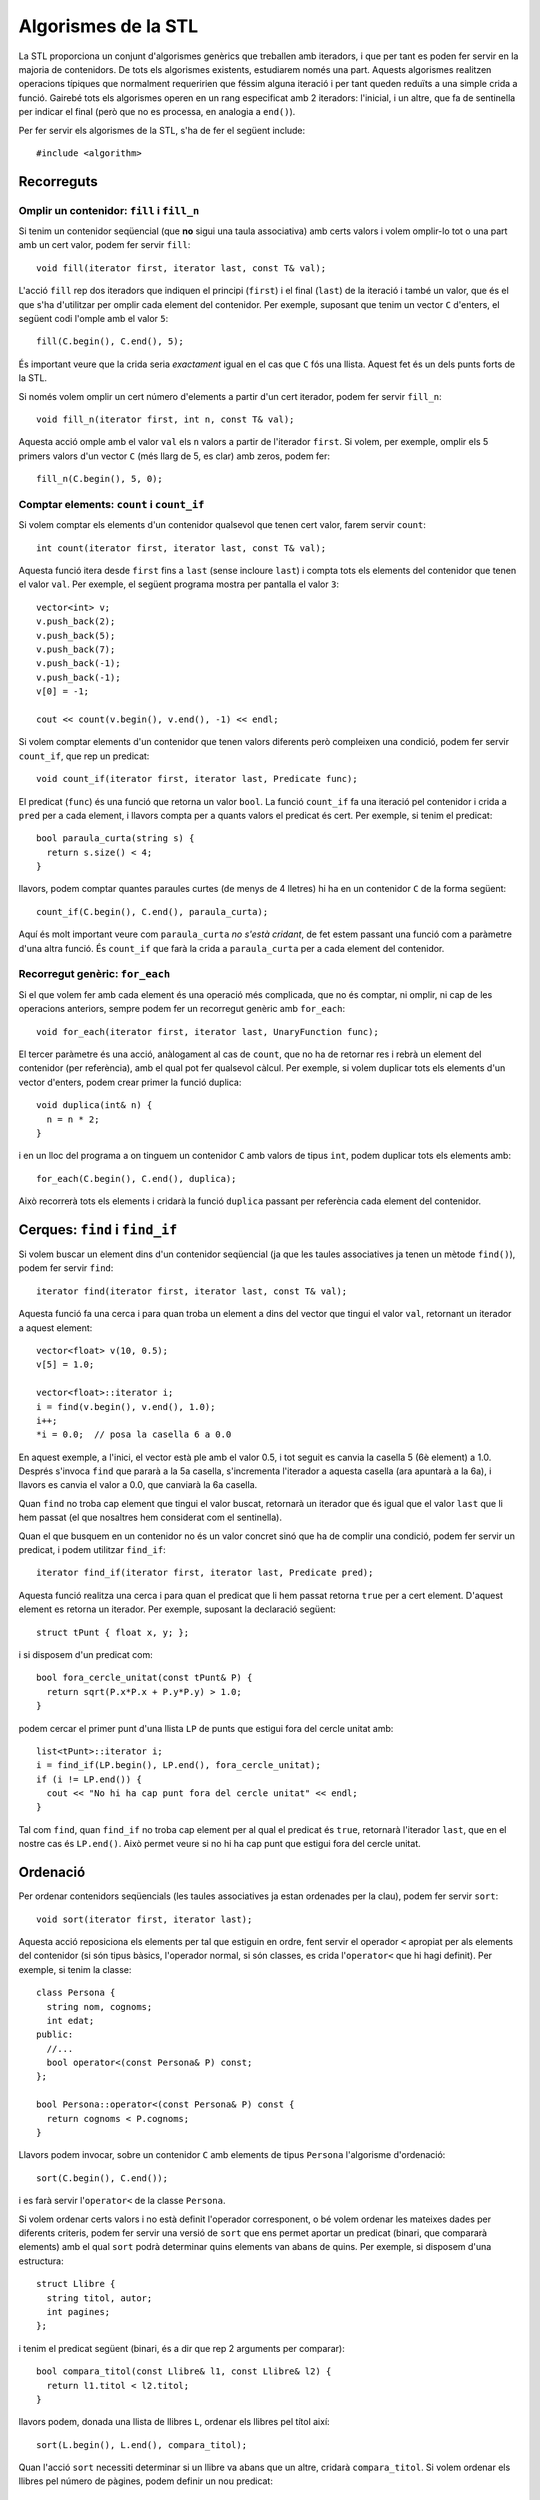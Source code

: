 
====================
Algorismes de la STL
====================

La STL proporciona un conjunt d'algorismes genèrics que treballen amb
iteradors, i que per tant es poden fer servir en la majoria de
contenidors. De tots els algorismes existents, estudiarem només una
part. Aquests algorismes realitzen operacions típiques que normalment
requeririen que féssim alguna iteració i per tant queden reduïts a una
simple crida a funció. Gairebé tots els algorismes operen en un rang
especificat amb 2 iteradors: l'inicial, i un altre, que fa de
sentinella per indicar el final (però que no es processa, en analogia
a ``end()``).

Per fer servir els algorismes de la STL, s'ha de fer el següent
include::

  #include <algorithm>


Recorreguts
-----------

Omplir un contenidor: ``fill`` i ``fill_n``
"""""""""""""""""""""""""""""""""""""""""""

Si tenim un contenidor seqüencial (que **no** sigui una taula
associativa) amb certs valors i volem omplir-lo tot o una part amb un
cert valor, podem fer servir ``fill``::

   void fill(iterator first, iterator last, const T& val);

L'acció ``fill`` rep dos iteradors que indiquen el principi
(``first``) i el final (``last``) de la iteració i també un valor, que és el
que s'ha d'utilitzar per omplir cada element del contenidor. Per
exemple, suposant que tenim un vector ``C`` d'enters, el següent codi
l'omple amb el valor ``5``::

   fill(C.begin(), C.end(), 5);

És important veure que la crida seria *exactament* igual en el cas que
``C`` fós una llista. Aquest fet és un dels punts forts de la STL.

.. exercici::

   Fes una acció que ompli una llista de caràcters amb espais.


Si només volem omplir un cert número d'elements a partir d'un cert
iterador, podem fer servir ``fill_n``::

   void fill_n(iterator first, int n, const T& val);

Aquesta acció omple amb el valor ``val`` els ``n`` valors a partir de
l'iterador ``first``. Si volem, per exemple, omplir els 5 primers
valors d'un vector ``C`` (més llarg de 5, es clar) amb zeros, podem fer::

   fill_n(C.begin(), 5, 0);


.. exercici::

   Fes una acció que ompli la primera meitat d'un vector d'enters amb
   zeros (si el vector té un número senar N d'elements, s'ha d'omplir
   des de l'1 fins al (N-1)/2 inclòs).


Comptar elements: ``count`` i ``count_if``
""""""""""""""""""""""""""""""""""""""""""

Si volem comptar els elements d'un contenidor qualsevol que tenen cert
valor, farem servir ``count``::

   int count(iterator first, iterator last, const T& val);

Aquesta funció itera desde ``first`` fins a ``last`` (sense incloure
``last``) i compta tots els elements del contenidor que tenen el valor
``val``. Per exemple, el següent programa mostra per pantalla el valor
``3``::

    vector<int> v;
    v.push_back(2);
    v.push_back(5);
    v.push_back(7);
    v.push_back(-1);
    v.push_back(-1);
    v[0] = -1;

    cout << count(v.begin(), v.end(), -1) << endl;


.. exercici::

   Fes una funció que rebi un vector de caràcters i compti quantes
   ``'a'``\s hi ha.

Si volem comptar elements d'un contenidor que tenen valors diferents
però compleixen una condició, podem fer servir ``count_if``, que rep
un predicat::

  void count_if(iterator first, iterator last, Predicate func);

El predicat (``func``) és una funció que retorna un valor ``bool``. La
funció ``count_if`` fa una iteració pel contenidor i crida a ``pred``
per a cada element, i llavors compta per a quants valors el predicat és
cert. Per exemple, si tenim el predicat::

   bool paraula_curta(string s) {
     return s.size() < 4;
   }

llavors, podem comptar quantes paraules curtes (de menys de 4 lletres)
hi ha en un contenidor ``C`` de la forma següent::

   count_if(C.begin(), C.end(), paraula_curta);

Aquí és molt important veure com ``paraula_curta`` *no s'està cridant*,
de fet estem passant una funció com a paràmetre d'una altra funció. És
``count_if`` que farà la crida a ``paraula_curta`` per a cada element
del contenidor.

.. exercici::
   
   Fes una funció que compti quantes vocals hi ha en una llista de
   caràcters.

.. ------------------------------------
.. Aquí falta min_element i max_element
.. ------------------------------------


Recorregut genèric: ``for_each``
""""""""""""""""""""""""""""""""

Si el que volem fer amb cada element és una operació més complicada,
que no és comptar, ni omplir, ni cap de les operacions anteriors,
sempre podem fer un recorregut genèric amb ``for_each``::

   void for_each(iterator first, iterator last, UnaryFunction func);

El tercer paràmetre és una acció, anàlogament al cas de ``count``, que
no ha de retornar res i rebrà un element del contenidor (per
referència), amb el qual pot fer qualsevol càlcul. Per exemple, si
volem duplicar tots els elements d'un vector d'enters, podem crear
primer la funció duplica::

   void duplica(int& n) {
     n = n * 2;
   }
 
i en un lloc del programa a on tinguem un contenidor ``C`` amb valors
de tipus ``int``, podem duplicar tots els elements amb::

  for_each(C.begin(), C.end(), duplica);

Això recorrerà tots els elements i cridarà la funció ``duplica`` passant
per referència cada element del contenidor. 

.. exercici::

   Assumint la declaració següent::

     struct tPunt {
       float x, y;
     };

  Fes una acció que rebi una llista de punts i desplaçi tots els punts
  de la llista 5 unitats en l'eix de les x.


Cerques: ``find`` i ``find_if``
-------------------------------

Si volem buscar un element dins d'un contenidor seqüencial (ja que les
taules associatives ja tenen un mètode ``find()``), podem fer servir
``find``::

   iterator find(iterator first, iterator last, const T& val);

Aquesta funció fa una cerca i para quan troba un element a dins del
vector que tingui el valor ``val``, retornant un iterador a aquest
element::

   vector<float> v(10, 0.5);
   v[5] = 1.0;

   vector<float>::iterator i;
   i = find(v.begin(), v.end(), 1.0);
   i++;
   *i = 0.0;  // posa la casella 6 a 0.0

En aquest exemple, a l'inici, el vector està ple amb el valor 0.5, i
tot seguit es canvia la casella 5 (6è element) a 1.0. Després s'invoca
``find`` que pararà a la 5a casella, s'incrementa l'iterador a aquesta
casella (ara apuntarà a la 6a), i llavors es canvia el valor a 0.0,
que canviarà la 6a casella.

Quan ``find`` no troba cap element que tingui el valor buscat,
retornarà un iterador que és igual que el valor ``last`` que li hem
passat (el que nosaltres hem considerat com el sentinella).

.. exercici::

   Fes una funció que retorni cert si un vector de Booleans conté
   algun valor ``false``.

.. exercici::

   Fes una funció que retorni ``true`` si un vector d'enters conté
   algun 0.


Quan el que busquem en un contenidor no és un valor concret sinó que
ha de complir una condició, podem fer servir un predicat, i podem
utilitzar ``find_if``::

   iterator find_if(iterator first, iterator last, Predicate pred);

Aquesta funció realitza una cerca i para quan el predicat que li hem
passat retorna ``true`` per a cert element. D'aquest element es retorna
un iterador. Per exemple, suposant la declaració següent::

   struct tPunt { float x, y; };

i si disposem d'un predicat com::

   bool fora_cercle_unitat(const tPunt& P) {
     return sqrt(P.x*P.x + P.y*P.y) > 1.0;
   }

podem cercar el primer punt d'una llista ``LP`` de punts que estigui
fora del cercle unitat amb::

   list<tPunt>::iterator i;
   i = find_if(LP.begin(), LP.end(), fora_cercle_unitat);
   if (i != LP.end()) {
     cout << "No hi ha cap punt fora del cercle unitat" << endl;
   }
  
Tal com ``find``, quan ``find_if`` no troba cap element per al qual el
predicat és ``true``, retornarà l'iterador ``last``, que en el nostre
cas és ``LP.end()``. Això permet veure si no hi ha cap punt que
estigui fora del cercle unitat.


.. exercici::

   Fes una funció que retorni ``true`` si en una frase (una llista de
   ``string``\s, cap paraula conté una ``'e'``.
   

Ordenació
---------

Per ordenar contenidors seqüencials (les taules associatives ja estan
ordenades per la clau), podem fer servir ``sort``::

   void sort(iterator first, iterator last);

Aquesta acció reposiciona els elements per tal que estiguin en ordre,
fent servir el operador ``<`` apropiat per als elements del contenidor
(si són tipus bàsics, l'operador normal, si són classes, es crida
l'``operator<`` que hi hagi definit). Per exemple, si tenim la
classe::

   class Persona {
     string nom, cognoms;
     int edat;
   public:
     //...
     bool operator<(const Persona& P) const;
   };

   bool Persona::operator<(const Persona& P) const {
     return cognoms < P.cognoms;
   }

Llavors podem invocar, sobre un contenidor ``C`` amb elements de tipus
``Persona`` l'algorisme d'ordenació::

   sort(C.begin(), C.end());

i es farà servir l'``operator<`` de la classe ``Persona``. 

.. exercici::

   Donada la declaració (incompleta) de la classe següent::

     class Fruita {
       string nom;
       float sucre, acidesa, amargor;
     public:
       // ...
     };


   Defineix un operador ``<`` per comparar fruites en què es miri
   només el grau de sucre (el camp ``sucre``). Llavors defineix una
   acció que ordeni un vector de fruites.


Si volem ordenar certs valors i no està definit l'operador
corresponent, o bé volem ordenar les mateixes dades per diferents
criteris, podem fer servir una versió de ``sort`` que ens permet
aportar un predicat (binari, que compararà elements) amb el qual
``sort`` podrà determinar quins elements van abans de quins. Per
exemple, si disposem d'una estructura::

   struct Llibre {
     string titol, autor;
     int pagines;
   };

i tenim el predicat següent (binari, és a dir que rep 2
arguments per comparar)::

   bool compara_titol(const Llibre& l1, const Llibre& l2) {
     return l1.titol < l2.titol;
   }

llavors podem, donada una llista de llibres ``L``, ordenar els llibres
pel títol així::

   sort(L.begin(), L.end(), compara_titol);

Quan l'acció ``sort`` necessiti determinar si un llibre va abans que
un altre, cridarà ``compara_titol``. Si volem ordenar els llibres pel
número de pàgines, podem definir un nou predicat::

   bool compara_pagines(const Llibre& l1, const Llibre& l2) {
     return l1.pagines < l2.pagines;
   }

i llavors cridem l'acció ``sort`` així::

  sort(L.begin(), L.end(), compara_pagines);


.. exercici::

   Sense redefinir l'operador ``<``, fes una funció que ordeni una
   llista d'elements de la classe ``Fruita`` de l'exercici anterior
   per acidesa.
